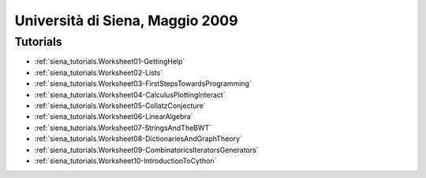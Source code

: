 .. _tutorials.siena2009:

================================
Università di Siena, Maggio 2009
================================

.. MODULEAUTHOR:: Franco Saliola <saliola at gmail.com>

Tutorials
=========

* :ref:`siena_tutorials.Worksheet01-GettingHelp`
* :ref:`siena_tutorials.Worksheet02-Lists`
* :ref:`siena_tutorials.Worksheet03-FirstStepsTowardsProgramming`
* :ref:`siena_tutorials.Worksheet04-CalculusPlottingInteract`
* :ref:`siena_tutorials.Worksheet05-CollatzConjecture`
* :ref:`siena_tutorials.Worksheet06-LinearAlgebra`
* :ref:`siena_tutorials.Worksheet07-StringsAndTheBWT`
* :ref:`siena_tutorials.Worksheet08-DictionariesAndGraphTheory`
* :ref:`siena_tutorials.Worksheet09-CombinatoricsIteratorsGenerators`
* :ref:`siena_tutorials.Worksheet10-IntroductionToCython`
